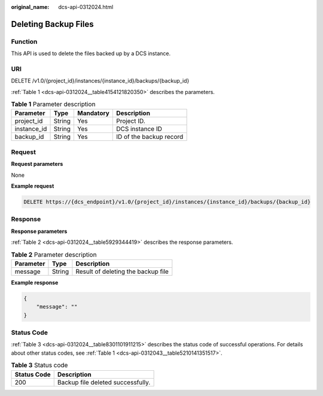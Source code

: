 :original_name: dcs-api-0312024.html

.. _dcs-api-0312024:

Deleting Backup Files
=====================

Function
--------

This API is used to delete the files backed up by a DCS instance.

URI
---

DELETE /v1.0/{project_id}/instances/{instance_id}/backups/{backup_id}

:ref:`Table 1 <dcs-api-0312024__table4154121820350>` describes the parameters.

.. _dcs-api-0312024__table4154121820350:

.. table:: **Table 1** Parameter description

   =========== ====== ========= =======================
   Parameter   Type   Mandatory Description
   =========== ====== ========= =======================
   project_id  String Yes       Project ID.
   instance_id String Yes       DCS instance ID
   backup_id   String Yes       ID of the backup record
   =========== ====== ========= =======================

Request
-------

**Request parameters**

None

**Example request**

.. code-block:: text

   DELETE https://{dcs_endpoint}/v1.0/{project_id}/instances/{instance_id}/backups/{backup_id}

Response
--------

**Response parameters**

:ref:`Table 2 <dcs-api-0312024__table5929344419>` describes the response parameters.

.. _dcs-api-0312024__table5929344419:

.. table:: **Table 2** Parameter description

   ========= ====== ==================================
   Parameter Type   Description
   ========= ====== ==================================
   message   String Result of deleting the backup file
   ========= ====== ==================================

**Example response**

.. code-block::

   {
       "message": ""
   }

Status Code
-----------

:ref:`Table 3 <dcs-api-0312024__table8301101911215>` describes the status code of successful operations. For details about other status codes, see :ref:`Table 1 <dcs-api-0312043__table5210141351517>`.

.. _dcs-api-0312024__table8301101911215:

.. table:: **Table 3** Status code

   =========== =================================
   Status Code Description
   =========== =================================
   200         Backup file deleted successfully.
   =========== =================================
